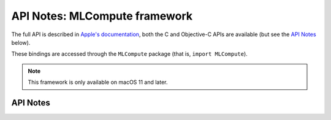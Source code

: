 .. module:: MLCompute
   :platform: macOS 11+
   :synopsis: Bindings for the MLCompute framework

API Notes: MLCompute framework
==============================

The full API is described in `Apple's documentation`__, both
the C and Objective-C APIs are available (but see the `API Notes`_ below).

.. __: https://developer.apple.com/documentation/mlcompute/?preferredLanguage=occ

These bindings are accessed through the ``MLCompute`` package (that is, ``import MLCompute``).

.. note::

   This framework is only available on macOS 11 and later.

API Notes
---------
